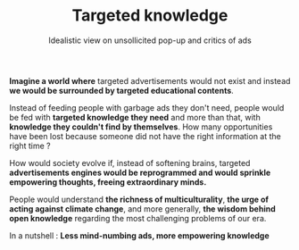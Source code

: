 #+TITLE: Targeted knowledge
#+SUBTITLE: Idealistic view on unsollicited pop-up and critics of ads
#+DATE_CREATED: <2021-03-05>
#+DATE_UPDATED: <2021-03-05 10:35>
#+LAYOUT: post

*Imagine a world where* targeted advertisements would not exist and
instead *we would be surrounded by targeted educational contents*.

Instead of feeding people with garbage ads they don't need, people
would be fed with *targeted knowledge they need* and more than that,
with *knowledge they couldn't find by themselves*. How many
opportunities have been lost because someone did not have the right
information at the right time ?

How would society evolve if, instead of softening brains, targeted
 *advertisements engines would be reprogrammed and would sprinkle
empowering thoughts, freeing extraordinary minds.*

People would understand *the richness of multiculturality*, *the urge
of acting against climate change*, and more generally, *the wisdom
behind open knowledge* regarding the most challenging problems of our
era.

In a nutshell : *Less mind-numbing ads, more empowering knowledge*
